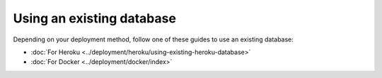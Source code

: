 Using an existing database
==========================

Depending on your deployment method, follow one of these guides to use an existing database:

- :doc:`For Heroku <../deployment/heroku/using-existing-heroku-database>`
- :doc:`For Docker <../deployment/docker/index>`

